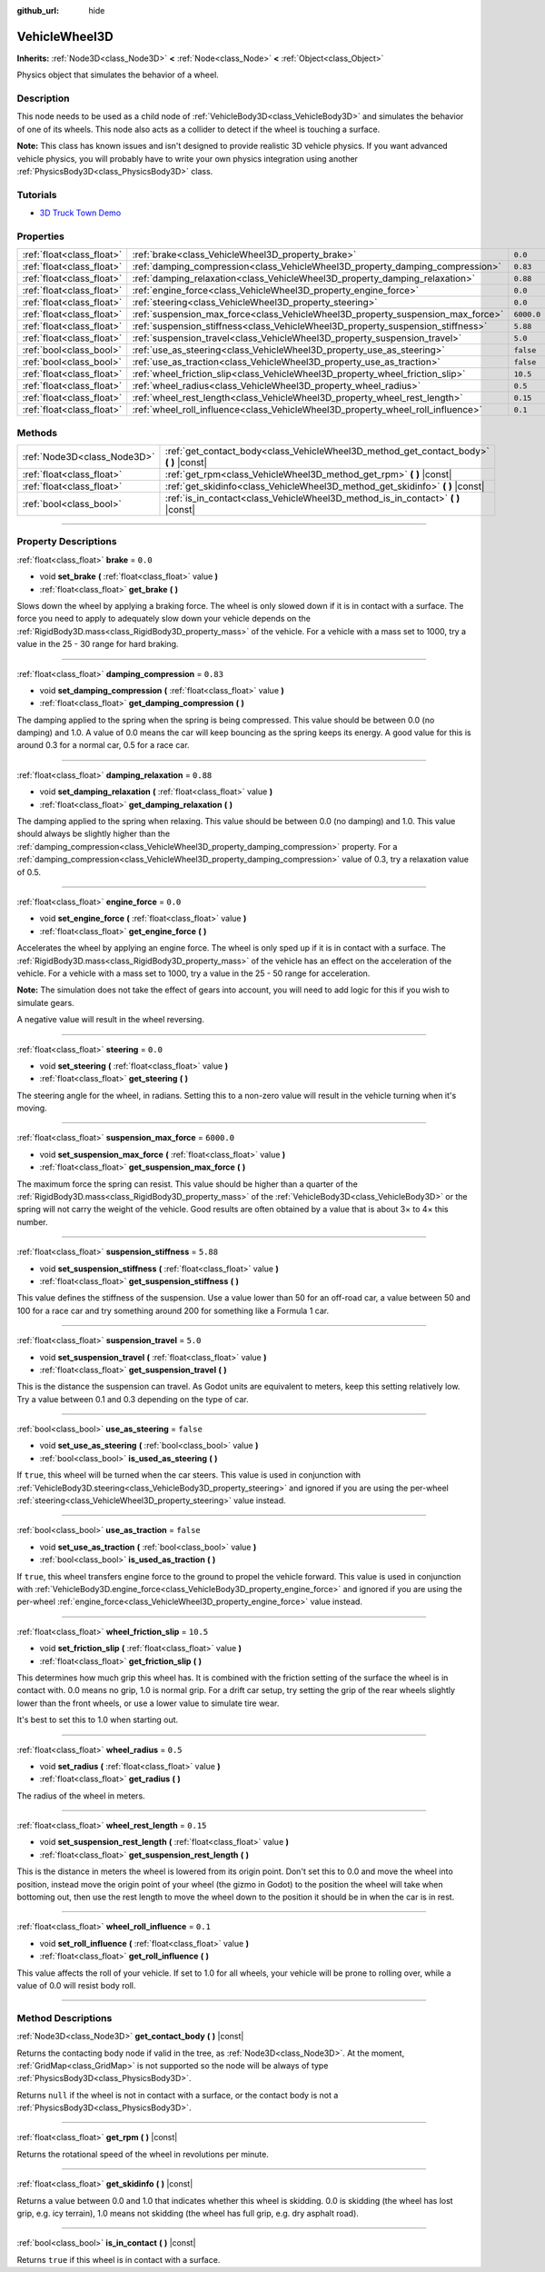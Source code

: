 :github_url: hide

.. DO NOT EDIT THIS FILE!!!
.. Generated automatically from Godot engine sources.
.. Generator: https://github.com/godotengine/godot/tree/4.0/doc/tools/make_rst.py.
.. XML source: https://github.com/godotengine/godot/tree/4.0/doc/classes/VehicleWheel3D.xml.

.. _class_VehicleWheel3D:

VehicleWheel3D
==============

**Inherits:** :ref:`Node3D<class_Node3D>` **<** :ref:`Node<class_Node>` **<** :ref:`Object<class_Object>`

Physics object that simulates the behavior of a wheel.

.. rst-class:: classref-introduction-group

Description
-----------

This node needs to be used as a child node of :ref:`VehicleBody3D<class_VehicleBody3D>` and simulates the behavior of one of its wheels. This node also acts as a collider to detect if the wheel is touching a surface.

\ **Note:** This class has known issues and isn't designed to provide realistic 3D vehicle physics. If you want advanced vehicle physics, you will probably have to write your own physics integration using another :ref:`PhysicsBody3D<class_PhysicsBody3D>` class.

.. rst-class:: classref-introduction-group

Tutorials
---------

- `3D Truck Town Demo <https://godotengine.org/asset-library/asset/524>`__

.. rst-class:: classref-reftable-group

Properties
----------

.. table::
   :widths: auto

   +---------------------------+---------------------------------------------------------------------------------+------------+
   | :ref:`float<class_float>` | :ref:`brake<class_VehicleWheel3D_property_brake>`                               | ``0.0``    |
   +---------------------------+---------------------------------------------------------------------------------+------------+
   | :ref:`float<class_float>` | :ref:`damping_compression<class_VehicleWheel3D_property_damping_compression>`   | ``0.83``   |
   +---------------------------+---------------------------------------------------------------------------------+------------+
   | :ref:`float<class_float>` | :ref:`damping_relaxation<class_VehicleWheel3D_property_damping_relaxation>`     | ``0.88``   |
   +---------------------------+---------------------------------------------------------------------------------+------------+
   | :ref:`float<class_float>` | :ref:`engine_force<class_VehicleWheel3D_property_engine_force>`                 | ``0.0``    |
   +---------------------------+---------------------------------------------------------------------------------+------------+
   | :ref:`float<class_float>` | :ref:`steering<class_VehicleWheel3D_property_steering>`                         | ``0.0``    |
   +---------------------------+---------------------------------------------------------------------------------+------------+
   | :ref:`float<class_float>` | :ref:`suspension_max_force<class_VehicleWheel3D_property_suspension_max_force>` | ``6000.0`` |
   +---------------------------+---------------------------------------------------------------------------------+------------+
   | :ref:`float<class_float>` | :ref:`suspension_stiffness<class_VehicleWheel3D_property_suspension_stiffness>` | ``5.88``   |
   +---------------------------+---------------------------------------------------------------------------------+------------+
   | :ref:`float<class_float>` | :ref:`suspension_travel<class_VehicleWheel3D_property_suspension_travel>`       | ``5.0``    |
   +---------------------------+---------------------------------------------------------------------------------+------------+
   | :ref:`bool<class_bool>`   | :ref:`use_as_steering<class_VehicleWheel3D_property_use_as_steering>`           | ``false``  |
   +---------------------------+---------------------------------------------------------------------------------+------------+
   | :ref:`bool<class_bool>`   | :ref:`use_as_traction<class_VehicleWheel3D_property_use_as_traction>`           | ``false``  |
   +---------------------------+---------------------------------------------------------------------------------+------------+
   | :ref:`float<class_float>` | :ref:`wheel_friction_slip<class_VehicleWheel3D_property_wheel_friction_slip>`   | ``10.5``   |
   +---------------------------+---------------------------------------------------------------------------------+------------+
   | :ref:`float<class_float>` | :ref:`wheel_radius<class_VehicleWheel3D_property_wheel_radius>`                 | ``0.5``    |
   +---------------------------+---------------------------------------------------------------------------------+------------+
   | :ref:`float<class_float>` | :ref:`wheel_rest_length<class_VehicleWheel3D_property_wheel_rest_length>`       | ``0.15``   |
   +---------------------------+---------------------------------------------------------------------------------+------------+
   | :ref:`float<class_float>` | :ref:`wheel_roll_influence<class_VehicleWheel3D_property_wheel_roll_influence>` | ``0.1``    |
   +---------------------------+---------------------------------------------------------------------------------+------------+

.. rst-class:: classref-reftable-group

Methods
-------

.. table::
   :widths: auto

   +-----------------------------+-------------------------------------------------------------------------------------------+
   | :ref:`Node3D<class_Node3D>` | :ref:`get_contact_body<class_VehicleWheel3D_method_get_contact_body>` **(** **)** |const| |
   +-----------------------------+-------------------------------------------------------------------------------------------+
   | :ref:`float<class_float>`   | :ref:`get_rpm<class_VehicleWheel3D_method_get_rpm>` **(** **)** |const|                   |
   +-----------------------------+-------------------------------------------------------------------------------------------+
   | :ref:`float<class_float>`   | :ref:`get_skidinfo<class_VehicleWheel3D_method_get_skidinfo>` **(** **)** |const|         |
   +-----------------------------+-------------------------------------------------------------------------------------------+
   | :ref:`bool<class_bool>`     | :ref:`is_in_contact<class_VehicleWheel3D_method_is_in_contact>` **(** **)** |const|       |
   +-----------------------------+-------------------------------------------------------------------------------------------+

.. rst-class:: classref-section-separator

----

.. rst-class:: classref-descriptions-group

Property Descriptions
---------------------

.. _class_VehicleWheel3D_property_brake:

.. rst-class:: classref-property

:ref:`float<class_float>` **brake** = ``0.0``

.. rst-class:: classref-property-setget

- void **set_brake** **(** :ref:`float<class_float>` value **)**
- :ref:`float<class_float>` **get_brake** **(** **)**

Slows down the wheel by applying a braking force. The wheel is only slowed down if it is in contact with a surface. The force you need to apply to adequately slow down your vehicle depends on the :ref:`RigidBody3D.mass<class_RigidBody3D_property_mass>` of the vehicle. For a vehicle with a mass set to 1000, try a value in the 25 - 30 range for hard braking.

.. rst-class:: classref-item-separator

----

.. _class_VehicleWheel3D_property_damping_compression:

.. rst-class:: classref-property

:ref:`float<class_float>` **damping_compression** = ``0.83``

.. rst-class:: classref-property-setget

- void **set_damping_compression** **(** :ref:`float<class_float>` value **)**
- :ref:`float<class_float>` **get_damping_compression** **(** **)**

The damping applied to the spring when the spring is being compressed. This value should be between 0.0 (no damping) and 1.0. A value of 0.0 means the car will keep bouncing as the spring keeps its energy. A good value for this is around 0.3 for a normal car, 0.5 for a race car.

.. rst-class:: classref-item-separator

----

.. _class_VehicleWheel3D_property_damping_relaxation:

.. rst-class:: classref-property

:ref:`float<class_float>` **damping_relaxation** = ``0.88``

.. rst-class:: classref-property-setget

- void **set_damping_relaxation** **(** :ref:`float<class_float>` value **)**
- :ref:`float<class_float>` **get_damping_relaxation** **(** **)**

The damping applied to the spring when relaxing. This value should be between 0.0 (no damping) and 1.0. This value should always be slightly higher than the :ref:`damping_compression<class_VehicleWheel3D_property_damping_compression>` property. For a :ref:`damping_compression<class_VehicleWheel3D_property_damping_compression>` value of 0.3, try a relaxation value of 0.5.

.. rst-class:: classref-item-separator

----

.. _class_VehicleWheel3D_property_engine_force:

.. rst-class:: classref-property

:ref:`float<class_float>` **engine_force** = ``0.0``

.. rst-class:: classref-property-setget

- void **set_engine_force** **(** :ref:`float<class_float>` value **)**
- :ref:`float<class_float>` **get_engine_force** **(** **)**

Accelerates the wheel by applying an engine force. The wheel is only sped up if it is in contact with a surface. The :ref:`RigidBody3D.mass<class_RigidBody3D_property_mass>` of the vehicle has an effect on the acceleration of the vehicle. For a vehicle with a mass set to 1000, try a value in the 25 - 50 range for acceleration.

\ **Note:** The simulation does not take the effect of gears into account, you will need to add logic for this if you wish to simulate gears.

A negative value will result in the wheel reversing.

.. rst-class:: classref-item-separator

----

.. _class_VehicleWheel3D_property_steering:

.. rst-class:: classref-property

:ref:`float<class_float>` **steering** = ``0.0``

.. rst-class:: classref-property-setget

- void **set_steering** **(** :ref:`float<class_float>` value **)**
- :ref:`float<class_float>` **get_steering** **(** **)**

The steering angle for the wheel, in radians. Setting this to a non-zero value will result in the vehicle turning when it's moving.

.. rst-class:: classref-item-separator

----

.. _class_VehicleWheel3D_property_suspension_max_force:

.. rst-class:: classref-property

:ref:`float<class_float>` **suspension_max_force** = ``6000.0``

.. rst-class:: classref-property-setget

- void **set_suspension_max_force** **(** :ref:`float<class_float>` value **)**
- :ref:`float<class_float>` **get_suspension_max_force** **(** **)**

The maximum force the spring can resist. This value should be higher than a quarter of the :ref:`RigidBody3D.mass<class_RigidBody3D_property_mass>` of the :ref:`VehicleBody3D<class_VehicleBody3D>` or the spring will not carry the weight of the vehicle. Good results are often obtained by a value that is about 3× to 4× this number.

.. rst-class:: classref-item-separator

----

.. _class_VehicleWheel3D_property_suspension_stiffness:

.. rst-class:: classref-property

:ref:`float<class_float>` **suspension_stiffness** = ``5.88``

.. rst-class:: classref-property-setget

- void **set_suspension_stiffness** **(** :ref:`float<class_float>` value **)**
- :ref:`float<class_float>` **get_suspension_stiffness** **(** **)**

This value defines the stiffness of the suspension. Use a value lower than 50 for an off-road car, a value between 50 and 100 for a race car and try something around 200 for something like a Formula 1 car.

.. rst-class:: classref-item-separator

----

.. _class_VehicleWheel3D_property_suspension_travel:

.. rst-class:: classref-property

:ref:`float<class_float>` **suspension_travel** = ``5.0``

.. rst-class:: classref-property-setget

- void **set_suspension_travel** **(** :ref:`float<class_float>` value **)**
- :ref:`float<class_float>` **get_suspension_travel** **(** **)**

This is the distance the suspension can travel. As Godot units are equivalent to meters, keep this setting relatively low. Try a value between 0.1 and 0.3 depending on the type of car.

.. rst-class:: classref-item-separator

----

.. _class_VehicleWheel3D_property_use_as_steering:

.. rst-class:: classref-property

:ref:`bool<class_bool>` **use_as_steering** = ``false``

.. rst-class:: classref-property-setget

- void **set_use_as_steering** **(** :ref:`bool<class_bool>` value **)**
- :ref:`bool<class_bool>` **is_used_as_steering** **(** **)**

If ``true``, this wheel will be turned when the car steers. This value is used in conjunction with :ref:`VehicleBody3D.steering<class_VehicleBody3D_property_steering>` and ignored if you are using the per-wheel :ref:`steering<class_VehicleWheel3D_property_steering>` value instead.

.. rst-class:: classref-item-separator

----

.. _class_VehicleWheel3D_property_use_as_traction:

.. rst-class:: classref-property

:ref:`bool<class_bool>` **use_as_traction** = ``false``

.. rst-class:: classref-property-setget

- void **set_use_as_traction** **(** :ref:`bool<class_bool>` value **)**
- :ref:`bool<class_bool>` **is_used_as_traction** **(** **)**

If ``true``, this wheel transfers engine force to the ground to propel the vehicle forward. This value is used in conjunction with :ref:`VehicleBody3D.engine_force<class_VehicleBody3D_property_engine_force>` and ignored if you are using the per-wheel :ref:`engine_force<class_VehicleWheel3D_property_engine_force>` value instead.

.. rst-class:: classref-item-separator

----

.. _class_VehicleWheel3D_property_wheel_friction_slip:

.. rst-class:: classref-property

:ref:`float<class_float>` **wheel_friction_slip** = ``10.5``

.. rst-class:: classref-property-setget

- void **set_friction_slip** **(** :ref:`float<class_float>` value **)**
- :ref:`float<class_float>` **get_friction_slip** **(** **)**

This determines how much grip this wheel has. It is combined with the friction setting of the surface the wheel is in contact with. 0.0 means no grip, 1.0 is normal grip. For a drift car setup, try setting the grip of the rear wheels slightly lower than the front wheels, or use a lower value to simulate tire wear.

It's best to set this to 1.0 when starting out.

.. rst-class:: classref-item-separator

----

.. _class_VehicleWheel3D_property_wheel_radius:

.. rst-class:: classref-property

:ref:`float<class_float>` **wheel_radius** = ``0.5``

.. rst-class:: classref-property-setget

- void **set_radius** **(** :ref:`float<class_float>` value **)**
- :ref:`float<class_float>` **get_radius** **(** **)**

The radius of the wheel in meters.

.. rst-class:: classref-item-separator

----

.. _class_VehicleWheel3D_property_wheel_rest_length:

.. rst-class:: classref-property

:ref:`float<class_float>` **wheel_rest_length** = ``0.15``

.. rst-class:: classref-property-setget

- void **set_suspension_rest_length** **(** :ref:`float<class_float>` value **)**
- :ref:`float<class_float>` **get_suspension_rest_length** **(** **)**

This is the distance in meters the wheel is lowered from its origin point. Don't set this to 0.0 and move the wheel into position, instead move the origin point of your wheel (the gizmo in Godot) to the position the wheel will take when bottoming out, then use the rest length to move the wheel down to the position it should be in when the car is in rest.

.. rst-class:: classref-item-separator

----

.. _class_VehicleWheel3D_property_wheel_roll_influence:

.. rst-class:: classref-property

:ref:`float<class_float>` **wheel_roll_influence** = ``0.1``

.. rst-class:: classref-property-setget

- void **set_roll_influence** **(** :ref:`float<class_float>` value **)**
- :ref:`float<class_float>` **get_roll_influence** **(** **)**

This value affects the roll of your vehicle. If set to 1.0 for all wheels, your vehicle will be prone to rolling over, while a value of 0.0 will resist body roll.

.. rst-class:: classref-section-separator

----

.. rst-class:: classref-descriptions-group

Method Descriptions
-------------------

.. _class_VehicleWheel3D_method_get_contact_body:

.. rst-class:: classref-method

:ref:`Node3D<class_Node3D>` **get_contact_body** **(** **)** |const|

Returns the contacting body node if valid in the tree, as :ref:`Node3D<class_Node3D>`. At the moment, :ref:`GridMap<class_GridMap>` is not supported so the node will be always of type :ref:`PhysicsBody3D<class_PhysicsBody3D>`.

Returns ``null`` if the wheel is not in contact with a surface, or the contact body is not a :ref:`PhysicsBody3D<class_PhysicsBody3D>`.

.. rst-class:: classref-item-separator

----

.. _class_VehicleWheel3D_method_get_rpm:

.. rst-class:: classref-method

:ref:`float<class_float>` **get_rpm** **(** **)** |const|

Returns the rotational speed of the wheel in revolutions per minute.

.. rst-class:: classref-item-separator

----

.. _class_VehicleWheel3D_method_get_skidinfo:

.. rst-class:: classref-method

:ref:`float<class_float>` **get_skidinfo** **(** **)** |const|

Returns a value between 0.0 and 1.0 that indicates whether this wheel is skidding. 0.0 is skidding (the wheel has lost grip, e.g. icy terrain), 1.0 means not skidding (the wheel has full grip, e.g. dry asphalt road).

.. rst-class:: classref-item-separator

----

.. _class_VehicleWheel3D_method_is_in_contact:

.. rst-class:: classref-method

:ref:`bool<class_bool>` **is_in_contact** **(** **)** |const|

Returns ``true`` if this wheel is in contact with a surface.

.. |virtual| replace:: :abbr:`virtual (This method should typically be overridden by the user to have any effect.)`
.. |const| replace:: :abbr:`const (This method has no side effects. It doesn't modify any of the instance's member variables.)`
.. |vararg| replace:: :abbr:`vararg (This method accepts any number of arguments after the ones described here.)`
.. |constructor| replace:: :abbr:`constructor (This method is used to construct a type.)`
.. |static| replace:: :abbr:`static (This method doesn't need an instance to be called, so it can be called directly using the class name.)`
.. |operator| replace:: :abbr:`operator (This method describes a valid operator to use with this type as left-hand operand.)`
